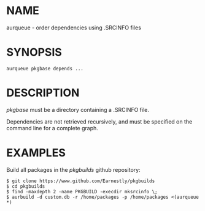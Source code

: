 #+STARTUP: indent
* NAME

aurqueue - order dependencies using .SRCINFO files

* SYNOPSIS

#+BEGIN_SRC 
aurqueue pkgbase depends ...
#+END_SRC

* DESCRIPTION

/pkgbase/ must be a directory containing a .SRCINFO file. 

Dependencies are not retrieved recursively, and must be specified on the command line for a complete graph.

* EXAMPLES

Build all packages in the /pkgbuilds/ github repository:

#+BEGIN_SRC 
$ git clone https://www.github.com/Earnestly/pkgbuilds
$ cd pkgbuilds
$ find -maxdepth 2 -name PKGBUILD -execdir mksrcinfo \;
$ aurbuild -d custom.db -r /home/packages -p /home/packages <(aurqueue *)
#+END_SRC

